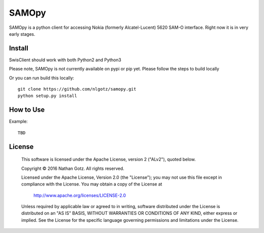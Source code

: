 SAMOpy
==========

SAMOpy is a python client for accessing Nokia (formerly Alcatel-Lucent) 5620 SAM-O interface. Right now it is in very early stages. 

Install
-------
SwisClient should work with both Python2 and Python3

Please note, SAMOpy is not currently available on pypi or pip yet. Please
follow the steps to build locally

.. Python2 Install from pip::

..    pip install acsclient

.. Python3 Install from pip3::

..    pip3 install acsclient

Or you can run build this locally::

    git clone https://github.com/nlgotz/samopy.git
    python setup.py install



How to Use
----------

Example::

    TBD

License
-------

    This software is licensed under the Apache License, version 2 ("ALv2"), quoted below.

    Copyright © 2016 Nathan Gotz.  All rights reserved.

    Licensed under the Apache License, Version 2.0 (the "License"); you may not
    use this file except in compliance with the License. You may obtain a copy of
    the License at

        http://www.apache.org/licenses/LICENSE-2.0

    Unless required by applicable law or agreed to in writing, software
    distributed under the License is distributed on an "AS IS" BASIS, WITHOUT
    WARRANTIES OR CONDITIONS OF ANY KIND, either express or implied. See the
    License for the specific language governing permissions and limitations under
    the License.
